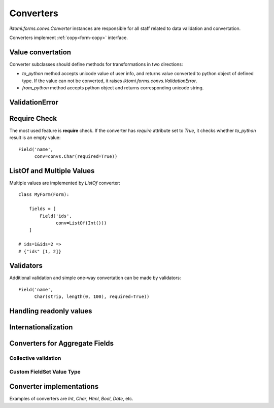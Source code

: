 Converters
==========

`iktomi.forms.convs.Converter` instances are responsible for all staff related
to data validation and convertation. 

Converters implement :ref:`copy<form-copy>` interface.

Value convertation
------------------

Converter subclasses should define methods for transformations in two directions:

* `to_python` method accepts unicode value of user info, and returns value
  converted to python object of defined type. If the value can not be converted,
  it raises `iktomi.forms.convs.ValidationError`.
* `from_python` method accepts python object and returns corresponding unicode string.

ValidationError
---------------


Require Check
-------------

The most used feature is **require** check. If the converter has `require`
attribute set to `True`, it checks whether `to_python` result is an empty
value::

    Field('name',
          conv=convs.Char(required=True))

ListOf and Multiple Values
--------------------------

Multiple values are implemented by `ListOf` converter::

    class MyForm(Form):

        fields = [
            Field('ids',
                  conv=ListOf(Int()))
        ]

    # ids=1&ids=2 =>
    # {"ids" [1, 2]}

Validators
----------

Additional validation and simple one-way convertation can be made by validators::

    Field('name',
          Char(strip, length(0, 100), required=True))

Handling readonly values
------------------------

Internationalization
--------------------

Converters for Aggregate Fields
-------------------------------

Collective validation
~~~~~~~~~~~~~~~~~~~~~

Custom FieldSet Value Type
~~~~~~~~~~~~~~~~~~~~~~~~~~

Converter implementations
-------------------------

Examples of converters are `Int`, `Char`, `Html`, `Bool`, `Date`, etc.

